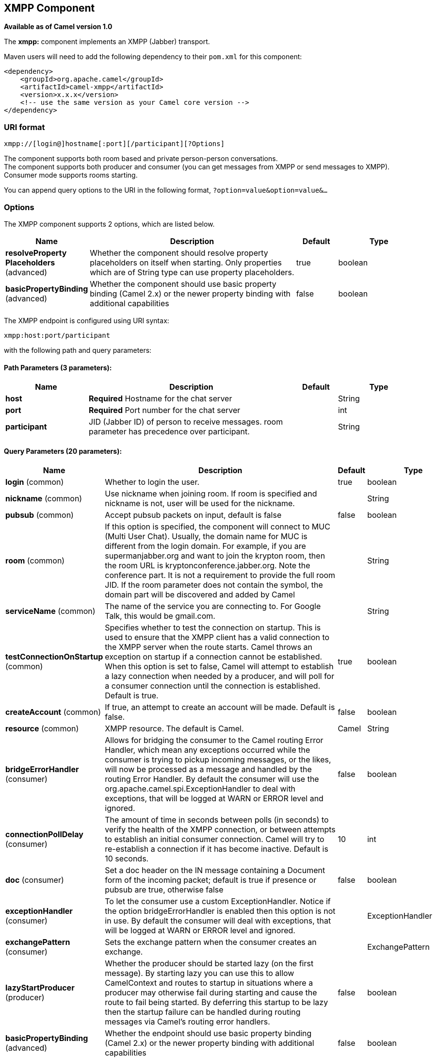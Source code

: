 [[xmpp-component]]
== XMPP Component

*Available as of Camel version 1.0*

The *xmpp:* component implements an XMPP (Jabber) transport.

Maven users will need to add the following dependency to their `pom.xml`
for this component:

[source,xml]
------------------------------------------------------------
<dependency>
    <groupId>org.apache.camel</groupId>
    <artifactId>camel-xmpp</artifactId>
    <version>x.x.x</version>
    <!-- use the same version as your Camel core version -->
</dependency>
------------------------------------------------------------

### URI format

[source,text]
------------------------------------------------------
xmpp://[login@]hostname[:port][/participant][?Options]
------------------------------------------------------

The component supports both room based and private person-person
conversations. +
 The component supports both producer and consumer (you can get messages
from XMPP or send messages to XMPP). Consumer mode supports rooms
starting.

You can append query options to the URI in the following format,
`?option=value&option=value&...`

### Options


// component options: START
The XMPP component supports 2 options, which are listed below.



[width="100%",cols="2,5,^1,2",options="header"]
|===
| Name | Description | Default | Type
| *resolveProperty Placeholders* (advanced) | Whether the component should resolve property placeholders on itself when starting. Only properties which are of String type can use property placeholders. | true | boolean
| *basicPropertyBinding* (advanced) | Whether the component should use basic property binding (Camel 2.x) or the newer property binding with additional capabilities | false | boolean
|===
// component options: END



// endpoint options: START
The XMPP endpoint is configured using URI syntax:

----
xmpp:host:port/participant
----

with the following path and query parameters:

==== Path Parameters (3 parameters):


[width="100%",cols="2,5,^1,2",options="header"]
|===
| Name | Description | Default | Type
| *host* | *Required* Hostname for the chat server |  | String
| *port* | *Required* Port number for the chat server |  | int
| *participant* | JID (Jabber ID) of person to receive messages. room parameter has precedence over participant. |  | String
|===


==== Query Parameters (20 parameters):


[width="100%",cols="2,5,^1,2",options="header"]
|===
| Name | Description | Default | Type
| *login* (common) | Whether to login the user. | true | boolean
| *nickname* (common) | Use nickname when joining room. If room is specified and nickname is not, user will be used for the nickname. |  | String
| *pubsub* (common) | Accept pubsub packets on input, default is false | false | boolean
| *room* (common) | If this option is specified, the component will connect to MUC (Multi User Chat). Usually, the domain name for MUC is different from the login domain. For example, if you are supermanjabber.org and want to join the krypton room, then the room URL is kryptonconference.jabber.org. Note the conference part. It is not a requirement to provide the full room JID. If the room parameter does not contain the symbol, the domain part will be discovered and added by Camel |  | String
| *serviceName* (common) | The name of the service you are connecting to. For Google Talk, this would be gmail.com. |  | String
| *testConnectionOnStartup* (common) | Specifies whether to test the connection on startup. This is used to ensure that the XMPP client has a valid connection to the XMPP server when the route starts. Camel throws an exception on startup if a connection cannot be established. When this option is set to false, Camel will attempt to establish a lazy connection when needed by a producer, and will poll for a consumer connection until the connection is established. Default is true. | true | boolean
| *createAccount* (common) | If true, an attempt to create an account will be made. Default is false. | false | boolean
| *resource* (common) | XMPP resource. The default is Camel. | Camel | String
| *bridgeErrorHandler* (consumer) | Allows for bridging the consumer to the Camel routing Error Handler, which mean any exceptions occurred while the consumer is trying to pickup incoming messages, or the likes, will now be processed as a message and handled by the routing Error Handler. By default the consumer will use the org.apache.camel.spi.ExceptionHandler to deal with exceptions, that will be logged at WARN or ERROR level and ignored. | false | boolean
| *connectionPollDelay* (consumer) | The amount of time in seconds between polls (in seconds) to verify the health of the XMPP connection, or between attempts to establish an initial consumer connection. Camel will try to re-establish a connection if it has become inactive. Default is 10 seconds. | 10 | int
| *doc* (consumer) | Set a doc header on the IN message containing a Document form of the incoming packet; default is true if presence or pubsub are true, otherwise false | false | boolean
| *exceptionHandler* (consumer) | To let the consumer use a custom ExceptionHandler. Notice if the option bridgeErrorHandler is enabled then this option is not in use. By default the consumer will deal with exceptions, that will be logged at WARN or ERROR level and ignored. |  | ExceptionHandler
| *exchangePattern* (consumer) | Sets the exchange pattern when the consumer creates an exchange. |  | ExchangePattern
| *lazyStartProducer* (producer) | Whether the producer should be started lazy (on the first message). By starting lazy you can use this to allow CamelContext and routes to startup in situations where a producer may otherwise fail during starting and cause the route to fail being started. By deferring this startup to be lazy then the startup failure can be handled during routing messages via Camel's routing error handlers. | false | boolean
| *basicPropertyBinding* (advanced) | Whether the endpoint should use basic property binding (Camel 2.x) or the newer property binding with additional capabilities | false | boolean
| *connectionConfig* (advanced) | To use an existing connection configuration. Currently org.jivesoftware.smack.tcp.XMPPTCPConnectionConfiguration is only supported (XMPP over TCP). |  | ConnectionConfiguration
| *synchronous* (advanced) | Sets whether synchronous processing should be strictly used, or Camel is allowed to use asynchronous processing (if supported). | false | boolean
| *headerFilterStrategy* (filter) | To use a custom HeaderFilterStrategy to filter header to and from Camel message. |  | HeaderFilterStrategy
| *password* (security) | Password for login |  | String
| *user* (security) | User name (without server name). If not specified, anonymous login will be attempted. |  | String
|===
// endpoint options: END
// spring-boot-auto-configure options: START
=== Spring Boot Auto-Configuration

When using Spring Boot make sure to use the following Maven dependency to have support for auto configuration:

[source,xml]
----
<dependency>
  <groupId>org.apache.camel</groupId>
  <artifactId>camel-xmpp-starter</artifactId>
  <version>x.x.x</version>
  <!-- use the same version as your Camel core version -->
</dependency>
----


The component supports 3 options, which are listed below.



[width="100%",cols="2,5,^1,2",options="header"]
|===
| Name | Description | Default | Type
| *camel.component.xmpp.basic-property-binding* | Whether the component should use basic property binding (Camel 2.x) or the newer property binding with additional capabilities | false | Boolean
| *camel.component.xmpp.enabled* | Enable xmpp component | true | Boolean
| *camel.component.xmpp.resolve-property-placeholders* | Whether the component should resolve property placeholders on itself when starting. Only properties which are of String type can use property placeholders. | true | Boolean
|===
// spring-boot-auto-configure options: END



### Headers and setting Subject or Language

Camel sets the message IN headers as properties on the XMPP message. You
can configure a `HeaderFilterStategy` if you need custom filtering of
headers. 
The *Subject* and *Language* of the XMPP message are also set if they
are provided as IN headers.

### Examples

User `superman` to join room `krypton` at `jabber` server with password,
`secret`:

[source,text]
------------------------------------------------------------------------------
xmpp://superman@jabber.org/?room=krypton@conference.jabber.org&password=secret
------------------------------------------------------------------------------

User `superman` to send messages to `joker`:

[source,text]
-----------------------------------------------------------
xmpp://superman@jabber.org/joker@jabber.org?password=secret
-----------------------------------------------------------

Routing example in Java:

[source,java]
------------------------------------------------------------------
from("timer://kickoff?period=10000").
setBody(constant("I will win!\n Your Superman.")).
to("xmpp://superman@jabber.org/joker@jabber.org?password=secret");
------------------------------------------------------------------

Consumer configuration, which writes all messages from `joker` into the
queue, `evil.talk`.

[source,java]
--------------------------------------------------------------------
from("xmpp://superman@jabber.org/joker@jabber.org?password=secret").
to("activemq:evil.talk");
--------------------------------------------------------------------

Consumer configuration, which listens to room messages:

[source,java]
---------------------------------------------------------------------------------------
from("xmpp://superman@jabber.org/?password=secret&room=krypton@conference.jabber.org").
to("activemq:krypton.talk");
---------------------------------------------------------------------------------------

Room in short notation (no domain part):

[source,java]
-----------------------------------------------------------------
from("xmpp://superman@jabber.org/?password=secret&room=krypton").
to("activemq:krypton.talk");
-----------------------------------------------------------------

When connecting to the Google Chat service, you'll need to specify the
`serviceName` as well as your credentials:

[source,java]
---------------------------------------------------------------------------------------------------------
from("direct:start").
  to("xmpp://talk.google.com:5222/touser@gmail.com?serviceName=gmail.com&user=fromuser&password=secret").
  to("mock:result");
---------------------------------------------------------------------------------------------------------

 

### See Also

* Configuring Camel
* Component
* Endpoint
* Getting Started
